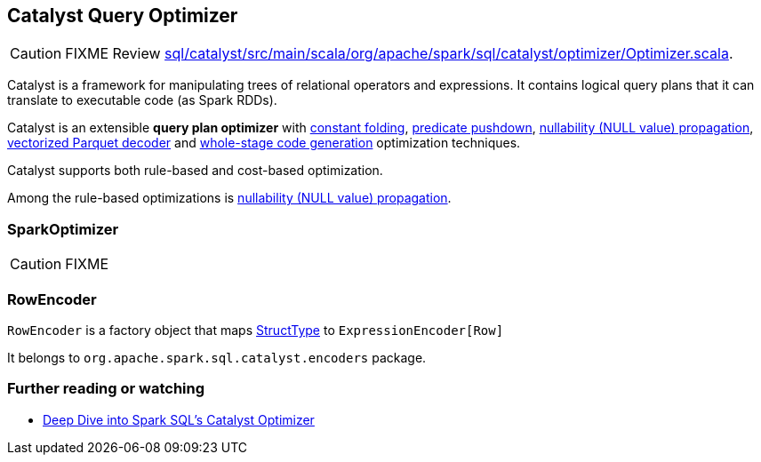 == [[Optimizer]] Catalyst Query Optimizer

CAUTION: FIXME Review https://github.com/apache/spark/blob/master/sql/catalyst/src/main/scala/org/apache/spark/sql/catalyst/optimizer/Optimizer.scala[sql/catalyst/src/main/scala/org/apache/spark/sql/catalyst/optimizer/Optimizer.scala].

Catalyst is a framework for manipulating trees of relational operators and expressions. It contains logical query plans that it can translate to executable code (as Spark RDDs).

Catalyst is an extensible *query plan optimizer* with link:spark-sql-catalyst-constant-folding.adoc[constant folding], link:spark-sql-predicate-pushdown.adoc[predicate pushdown], link:spark-sql-catalyst-nullability-propagation.adoc[nullability (NULL value) propagation], link:spark-sql-catalyst-vectorized-parquet-decoder.adoc[vectorized Parquet decoder] and link:spark-sql-whole-stage-codegen.adoc[whole-stage code generation] optimization techniques.

Catalyst supports both rule-based and cost-based optimization.

Among the rule-based optimizations is link:spark-sql-catalyst-nullability-propagation.adoc[nullability (NULL value) propagation].

=== [[SparkOptimizer]] SparkOptimizer

CAUTION: FIXME

=== RowEncoder

`RowEncoder` is a factory object that maps link:spark-sql-schema-structtype.adoc[StructType] to `ExpressionEncoder[Row]`

It belongs to `org.apache.spark.sql.catalyst.encoders` package.

=== [[i-want-more]] Further reading or watching

* https://databricks.com/blog/2015/04/13/deep-dive-into-spark-sqls-catalyst-optimizer.html[Deep Dive into Spark SQL’s Catalyst Optimizer]

